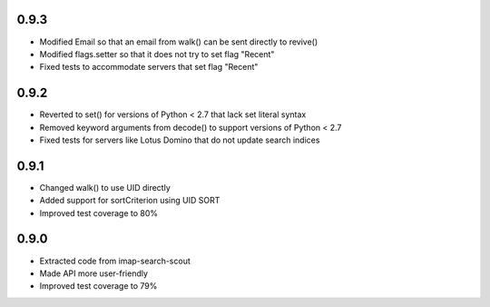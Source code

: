 0.9.3
-----
- Modified Email so that an email from walk() can be sent directly to revive()
- Modified flags.setter so that it does not try to set flag "\Recent"
- Fixed tests to accommodate servers that set flag "\Recent"


0.9.2
-----
- Reverted to set() for versions of Python < 2.7 that lack set literal syntax
- Removed keyword arguments from decode() to support versions of Python < 2.7
- Fixed tests for servers like Lotus Domino that do not update search indices


0.9.1
-----

- Changed walk() to use UID directly
- Added support for sortCriterion using UID SORT
- Improved test coverage to 80%


0.9.0
-----

- Extracted code from imap-search-scout
- Made API more user-friendly
- Improved test coverage to 79%
